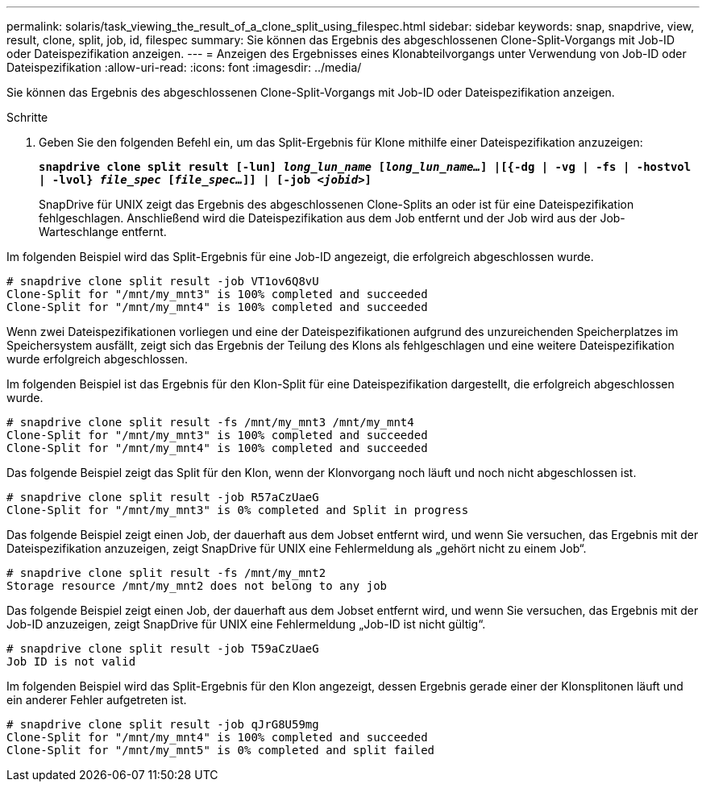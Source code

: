 ---
permalink: solaris/task_viewing_the_result_of_a_clone_split_using_filespec.html 
sidebar: sidebar 
keywords: snap, snapdrive, view, result, clone, split, job, id, filespec 
summary: Sie können das Ergebnis des abgeschlossenen Clone-Split-Vorgangs mit Job-ID oder Dateispezifikation anzeigen. 
---
= Anzeigen des Ergebnisses eines Klonabteilvorgangs unter Verwendung von Job-ID oder Dateispezifikation
:allow-uri-read: 
:icons: font
:imagesdir: ../media/


[role="lead"]
Sie können das Ergebnis des abgeschlossenen Clone-Split-Vorgangs mit Job-ID oder Dateispezifikation anzeigen.

.Schritte
. Geben Sie den folgenden Befehl ein, um das Split-Ergebnis für Klone mithilfe einer Dateispezifikation anzuzeigen:
+
`*snapdrive clone split result [-lun] _long_lun_name_ [_long_lun_name..._] |[{-dg | -vg | -fs | -hostvol | -lvol} _file_spec_ [_file_spec..._]] | [-job _<jobid>_]*`

+
SnapDrive für UNIX zeigt das Ergebnis des abgeschlossenen Clone-Splits an oder ist für eine Dateispezifikation fehlgeschlagen. Anschließend wird die Dateispezifikation aus dem Job entfernt und der Job wird aus der Job-Warteschlange entfernt.



Im folgenden Beispiel wird das Split-Ergebnis für eine Job-ID angezeigt, die erfolgreich abgeschlossen wurde.

[listing]
----
# snapdrive clone split result -job VT1ov6Q8vU
Clone-Split for "/mnt/my_mnt3" is 100% completed and succeeded
Clone-Split for "/mnt/my_mnt4" is 100% completed and succeeded
----
Wenn zwei Dateispezifikationen vorliegen und eine der Dateispezifikationen aufgrund des unzureichenden Speicherplatzes im Speichersystem ausfällt, zeigt sich das Ergebnis der Teilung des Klons als fehlgeschlagen und eine weitere Dateispezifikation wurde erfolgreich abgeschlossen.

Im folgenden Beispiel ist das Ergebnis für den Klon-Split für eine Dateispezifikation dargestellt, die erfolgreich abgeschlossen wurde.

[listing]
----
# snapdrive clone split result -fs /mnt/my_mnt3 /mnt/my_mnt4
Clone-Split for "/mnt/my_mnt3" is 100% completed and succeeded
Clone-Split for "/mnt/my_mnt4" is 100% completed and succeeded
----
Das folgende Beispiel zeigt das Split für den Klon, wenn der Klonvorgang noch läuft und noch nicht abgeschlossen ist.

[listing]
----
# snapdrive clone split result -job R57aCzUaeG
Clone-Split for "/mnt/my_mnt3" is 0% completed and Split in progress
----
Das folgende Beispiel zeigt einen Job, der dauerhaft aus dem Jobset entfernt wird, und wenn Sie versuchen, das Ergebnis mit der Dateispezifikation anzuzeigen, zeigt SnapDrive für UNIX eine Fehlermeldung als „gehört nicht zu einem Job“.

[listing]
----
# snapdrive clone split result -fs /mnt/my_mnt2
Storage resource /mnt/my_mnt2 does not belong to any job
----
Das folgende Beispiel zeigt einen Job, der dauerhaft aus dem Jobset entfernt wird, und wenn Sie versuchen, das Ergebnis mit der Job-ID anzuzeigen, zeigt SnapDrive für UNIX eine Fehlermeldung „Job-ID ist nicht gültig“.

[listing]
----
# snapdrive clone split result -job T59aCzUaeG
Job ID is not valid
----
Im folgenden Beispiel wird das Split-Ergebnis für den Klon angezeigt, dessen Ergebnis gerade einer der Klonsplitonen läuft und ein anderer Fehler aufgetreten ist.

[listing]
----
# snapdrive clone split result -job qJrG8U59mg
Clone-Split for "/mnt/my_mnt4" is 100% completed and succeeded
Clone-Split for "/mnt/my_mnt5" is 0% completed and split failed
----
